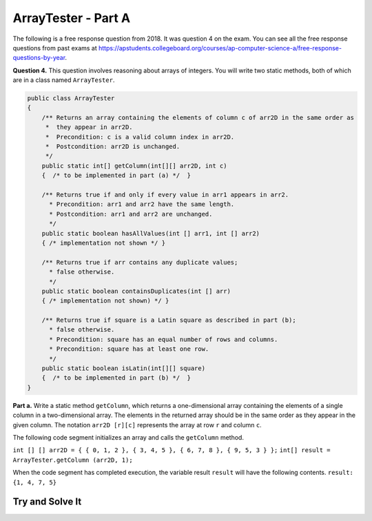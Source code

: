 .. qnum::
   :prefix:  16-10-
   :start: 1

ArrayTester - Part A
===============================

.. index::
    single: ArrayTester
    single: free response

The following is a free response question from 2018.  It was question 4 on the exam.  You can see all the free response questions from past exams at https://apstudents.collegeboard.org/courses/ap-computer-science-a/free-response-questions-by-year.

**Question 4.** This question involves reasoning about arrays of integers. You will write two static methods, both of which are in a class named ``ArrayTester``.

.. code-block:: java

   public class ArrayTester
   {
       /** Returns an array containing the elements of column c of arr2D in the same order as
        *  they appear in arr2D.
        *  Precondition: c is a valid column index in arr2D.
        *  Postcondition: arr2D is unchanged.
        */
       public static int[] getColumn(int[][] arr2D, int c)
       {  /* to be implemented in part (a) */  }

       /** Returns true if and only if every value in arr1 appears in arr2.
         * Precondition: arr1 and arr2 have the same length.
         * Postcondition: arr1 and arr2 are unchanged.
         */
       public static boolean hasAllValues(int [] arr1, int [] arr2)
       { /* implementation not shown */ }

       /** Returns true if arr contains any duplicate values;
         * false otherwise.
         */
       public static boolean containsDuplicates(int [] arr)
       { /* implementation not shown) */ }

       /** Returns true if square is a Latin square as described in part (b);
         * false otherwise.
         * Precondition: square has an equal number of rows and columns.
         * Precondition: square has at least one row.
         */
       public static boolean isLatin(int[][] square)
       {  /* to be implemented in part (b) */  }
   }

**Part a.**   Write a static method ``getColumn``, which returns a one-dimensional array containing the elements of a
single column in a two-dimensional array. The elements in the returned array should be in the same order as
they appear in the given column. The notation ``arr2D [r][c]`` represents the array at row ``r`` and
column ``c``.

The following code segment initializes an array and calls the ``getColumn`` method.

``int [] [] arr2D = { { 0, 1, 2 }, { 3, 4, 5 }, { 6, 7, 8 }, { 9, 5, 3 } };``
``int[] result = ArrayTester.getColumn (arr2D, 1);``

When the code segment has completed execution, the variable result ``result`` will have the following contents.
``result: {1, 4, 7, 5}``

Try and Solve It
----------------


.. activecode:: isLatin
   :language: java
   :autograde: unittest

   Complete the method ``getColumn`` below.
   ~~~~
   public class ArrayTester
   {

      /** Returns an array containing the elements of column c of arr2D in the same order as
       *  they appear in arr2D.
       *  Precondition: c is a valid column index in arr2D.
       *  Postcondition: arr2D is unchanged.
       */
      public static int[] getColumn(int[] [] arr2D, int c)
      {
          /** Complete this method **/


      }

      // Main method to test getColumn method
      public static void main(String[] args)
      {
           int [][] arr2D = { { 0, 1, 2 }, { 3, 4, 5 }, { 6, 7, 8 }, { 9, 5, 3 } };
           int[] result = ArrayTester.getColumn(arr2D, 1);
         System.out.println("It should print the values from the second column: 1 4 7 5.");
         for (int i = 0; i < result.length; i++)
         {
            System.out.print(result[i] + " ");
         }
      } // end of main

   } // end of class
   ====
   import static org.junit.Assert.*;
   import org.junit.*;
   import java.io.*;

   import java.util.Arrays;
   //import java.util.ArrayList;

   public class RunestoneTests extends CodeTestHelper
   {
       public RunestoneTests() {
           super("ArrayTester");
           //CodeTestHelper.sort = true;
       }

       @Test
       public void testMain1() {
           boolean passed = false;

           String expect = "It should print the values from the second column: 1 4 7 5.\n1 4 7 5";

           String output = getMethodOutput("main");

           passed = getResults(expect, output, "Checking for expected output from main");
           assertTrue(passed);
       }

       @Test
       public void testMain2() {
           boolean passed = false;

           int [][] arr2D = { { 0, 1, 2 }, { 3, 4, 5 }, { 6, 7, 8 }, { 9, 5, 3 } };

           String arrayStr = "[[0, 1, 2],\n [3, 4, 5],\n [6, 7, 8],\n [9, 5, 3]]";

           int[] result = ArrayTester.getColumn(arr2D, 0);

           String expect = "[0, 3, 6, 9]";
           String output = Arrays.toString(result);

           passed = getResults(expect, output, "Checking for expected output for getColumn(arr2D, 0)\n" + arrayStr);
           assertTrue(passed);
       }

       @Test
       public void testMain3() {
           boolean passed = false;

           int [][] arr2D = { { 0, 1, 2, 3, 4, 5 }, { 6, 7, 8, 9, 5, 3 } };

           String arrayStr = "[[0, 1, 2, 3, 4, 5],\n [6, 7, 8, 9, 5, 3]]";

           int[] result = ArrayTester.getColumn(arr2D, 2);

           String expect = "[2, 8]";
           String output = Arrays.toString(result);

           passed = getResults(expect, output, "Checking for expected output for getColumn(arr2D, 0)\n" + arrayStr);
           assertTrue(passed);
       }
   }

